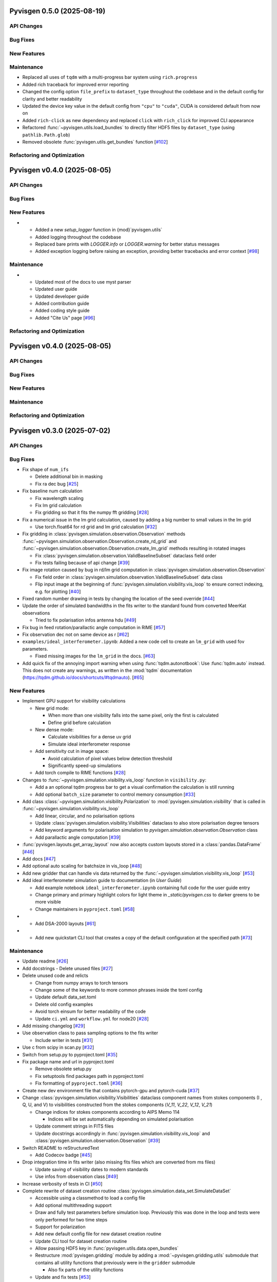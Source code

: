 Pyvisgen 0.5.0 (2025-08-19)
===========================


API Changes
-----------


Bug Fixes
---------


New Features
------------


Maintenance
-----------

- Replaced all uses of ``tqdm`` with a multi-progress bar system using
  ``rich.progress``
- Added rich traceback for improved error reporting
- Changed the config option ``file_prefix`` to ``dataset_type``
  throughout the codebase and in the default config for clarity and better readability
- Updated the device key value in the default config from ``"cpu"`` to ``"cuda"``,
  CUDA is considered default from now on
- Added ``rich-click`` as new dependency and replaced ``click`` with ``rich_click`` for
  improved CLI appearance
- Refactored :func:`~pyvisgen.utils.load_bundles` to directly filter HDF5 files by
  ``dataset_type`` (using ``pathlib.Path.glob``)
- Removed obsolete :func:`pyvisgen.utils.get_bundles` function [`#102 <https://github.com/radionets-project/pyvisgen/pull/102>`__]


Refactoring and Optimization
----------------------------

Pyvisgen v0.4.0 (2025-08-05)
============================


API Changes
-----------


Bug Fixes
---------


New Features
------------

- - Added a new `setup_logger` function in {mod}`pyvisgen.utils`
  - Added logging throughout the codebase
  - Replaced bare prints with `LOGGER.info` or `LOGGER.warning` for better status messages
  - Added exception logging before raising an exception, providing better tracebacks and error context [`#98 <https://github.com/radionets-project/pyvisgen/pull/98>`__]


Maintenance
-----------

- - Updated most of the docs to use myst parser
  - Updated user guide
  - Updated developer guide
  - Added contribution guide
  - Added coding style guide
  - Added "Cite Us" page [`#96 <https://github.com/radionets-project/pyvisgen/pull/96>`__]


Refactoring and Optimization
----------------------------

Pyvisgen v0.4.0 (2025-08-05)
============================


API Changes
-----------


Bug Fixes
---------


New Features
------------


Maintenance
-----------


Refactoring and Optimization
----------------------------

Pyvisgen v0.3.0 (2025-07-02)
============================


API Changes
-----------


Bug Fixes
---------

- Fix shape of ``num_ifs``

  - Delete additional bin in masking
  - Fix ra dec bug [`#25 <https://github.com/radionets-project/pyvisgen/pull/25>`__]

- Fix baseline num calculation

  - Fix wavelength scaling
  - Fix lm grid calculation
  - Fix gridding so that it fits the numpy fft gridding [`#28 <https://github.com/radionets-project/pyvisgen/pull/28>`__]

- Fix a numerical issue in the lm grid calculation, caused by adding a big number to small values in the lm grid

  - Use torch.float64 for rd grid and lm grid calculation [`#32 <https://github.com/radionets-project/pyvisgen/pull/32>`__]

- Fix gridding in :class:`pyvisgen.simulation.observation.Observation` methods :func:`~pyvisgen.simulation.observation.Observation.create_rd_grid` and :func:`~pyvisgen.simulation.observation.Observation.create_lm_grid`
  methods resulting in rotated images

  - Fix :class:`pyvisgen.simulation.observation.ValidBaselineSubset` dataclass field order
  - Fix tests failing because of api change [`#39 <https://github.com/radionets-project/pyvisgen/pull/39>`__]

- Fix image rotation caused by bug in rd/lm grid computation in :class:`pyvisgen.simulation.observation.Observation`

  - Fix field order in :class:`pyvisgen.simulation.observation.ValidBaselineSubset` data class
  - Flip input image at the beginning of :func:`pyvisgen.simulation.visibility.vis_loop` to ensure correct indexing, e.g. for plotting [`#40 <https://github.com/radionets-project/pyvisgen/pull/40>`__]

- Fixed random number drawing in tests by changing the location of the seed override [`#44 <https://github.com/radionets-project/pyvisgen/pull/44>`__]

- Update the order of simulated bandwidths in the fits writer to the standard found from converted MeerKat observations

  - Tried to fix polarisation infos antenna hdu [`#49 <https://github.com/radionets-project/pyvisgen/pull/49>`__]

- Fix bug in feed rotation/parallactic angle computation in RIME [`#57 <https://github.com/radionets-project/pyvisgen/pull/57>`__]

- Fix observation dec not on same device as r [`#62 <https://github.com/radionets-project/pyvisgen/pull/62>`__]

- ``examples/ideal_interferometer.ipynb``: Added a new code cell to create an ``lm_grid`` with used fov parameters.

  - Fixed missing images for the ``lm_grid`` in the docs. [`#63 <https://github.com/radionets-project/pyvisgen/pull/63>`__]

- Add quick fix of the annoying import warning when using :func:`tqdm.autonotbook`: Use :func:`tqdm.auto` instead. This does not create any warnings, as written in the :mod:`tqdm` documentation (https://tqdm.github.io/docs/shortcuts/#tqdmauto). [`#65 <https://github.com/radionets-project/pyvisgen/pull/65>`__]


New Features
------------

- Implement GPU support for visibility calculations

  - New grid mode:

    - When more than one visibility falls into the same pixel, only the first is calculated
    - Define grid before calculation

  - New dense mode:

    - Calculate visibilities for a dense uv grid
    - Simulate ideal interferometer response

  - Add sensitivity cut in image space:

    - Avoid calculation of pixel values below detection threshold
    - Significantly speed-up simulations

  - Add torch compile to RIME functions [`#28 <https://github.com/radionets-project/pyvisgen/pull/28>`__]

- Changes to :func:`~pyvisgen.simulation.visibility.vis_loop` function in ``visibility.py``:

  - Add a an optional tqdm progress bar to get a visual confirmation the calculation is still running
  - Add optional ``batch_size`` parameter to control memory consumption [`#33 <https://github.com/radionets-project/pyvisgen/pull/33>`__]

- Add class :class:`~pyvisgen.simulation.visibility.Polarization` to :mod:`pyvisgen.simulation.visibility` that is called in :func:`~pyvisgen.simulation.visibility.vis_loop`

  - Add linear, circular, and no polarisation options
  - Update :class:`pyvisgen.simulation.visibility.Visibilities` dataclass to also store polarisation degree tensors
  - Add keyword arguments for polarisation simulation to `pyvisgen.simulation.observation.Observation` class
  - Add parallactic angle computation [`#39 <https://github.com/radionets-project/pyvisgen/pull/39>`__]

- :func:`pyvisgen.layouts.get_array_layout` now also accepts custom layouts stored in a :class:`pandas.DataFrame` [`#46 <https://github.com/radionets-project/pyvisgen/pull/46>`__]

- Add docs [`#47 <https://github.com/radionets-project/pyvisgen/pull/47>`__]

- Add optional auto scaling for batchsize in vis_loop [`#48 <https://github.com/radionets-project/pyvisgen/pull/48>`__]

- Add new gridder that can handle vis data returned by the :func:`~pyvisgen.simulation.visibility.vis_loop` [`#53 <https://github.com/radionets-project/pyvisgen/pull/53>`__]

- Add ideal interferometer simulation guide to documentation (in `User Guide`)

  - Add example notebook ``ideal_interferometer.ipynb`` containing full code for the user guide entry
  - Change primary and primary highlight colors for light theme in `_static/pyvisgen.css` to darker greens to be more visible
  - Change maintainers in ``pyproject.toml`` [`#58 <https://github.com/radionets-project/pyvisgen/pull/58>`__]

- - Add DSA-2000 layouts [`#61 <https://github.com/radionets-project/pyvisgen/pull/61>`__]

- - Add new quickstart CLI tool that creates a copy of the default configuration at the specified path [`#73 <https://github.com/radionets-project/pyvisgen/pull/73>`__]


Maintenance
-----------

- Update readme [`#26 <https://github.com/radionets-project/pyvisgen/pull/26>`__]

- Add docstrings
  - Delete unused files [`#27 <https://github.com/radionets-project/pyvisgen/pull/27>`__]

- Delete unused code and relicts

  - Change from numpy arrays to torch tensors
  - Change some of the keywords to more common phrases inside the toml config
  - Update default data_set.toml
  - Delete old config examples
  - Avoid torch einsum for better readability of the code
  - Update ``ci.yml`` and ``workflow.yml`` for node20 [`#28 <https://github.com/radionets-project/pyvisgen/pull/28>`__]

- Add missing changelog [`#29 <https://github.com/radionets-project/pyvisgen/pull/29>`__]

- Use observation class to pass sampling options to the fits writer

  - Include writer in tests [`#31 <https://github.com/radionets-project/pyvisgen/pull/31>`__]

- Use c from scipy in scan.py [`#32 <https://github.com/radionets-project/pyvisgen/pull/32>`__]

- Switch from setup.py to pyproject.toml [`#35 <https://github.com/radionets-project/pyvisgen/pull/35>`__]

- Fix package name and url in pyproject.toml

  - Remove obsolete setup.py
  - Fix setuptools find packages path in pyproject.toml
  - Fix formatting of ``pyproject.toml`` [`#36 <https://github.com/radionets-project/pyvisgen/pull/36>`__]

- Create new dev environment file that contains pytorch-gpu and pytorch-cuda [`#37 <https://github.com/radionets-project/pyvisgen/pull/37>`__]

- Change :class:`pyvisgen.simulation.visibility.Visibilities` dataclass component names from stokes components (I , Q, U, and V)
  to visibilities constructed from the stokes components (`V_11`, `V_22`, `V_12`, `V_21`)

  - Change indices for stokes components according to AIPS Memo 114

    - Indices will be set automatically depending on simulated polarisation

  - Update comment strings in FITS files
  - Update docstrings accordingly in :func:`pyvisgen.simulation.visibility.vis_loop` and :class:`pyvisgen.simulation.observation.Observation` [`#39 <https://github.com/radionets-project/pyvisgen/pull/39>`__]

- Switch README to reStructuredText

  - Add Codecov badge [`#45 <https://github.com/radionets-project/pyvisgen/pull/45>`__]

- Drop integration time in fits writer (also missing fits files which are converted from ms files)

  - Update saving of visibility dates to modern standards
  - Use infos from observation class [`#49 <https://github.com/radionets-project/pyvisgen/pull/49>`__]

- Increase verbosity of tests in CI [`#50 <https://github.com/radionets-project/pyvisgen/pull/50>`__]

- Complete rewrite of dataset creation routine :class:`pyvisgen.simulation.data_set.SimulateDataSet`

  - Accessible using a classmethod to load a config file
  - Add optional multithreading support
  - Draw and fully test parameters before simulation loop. Previously this was done in the loop and tests were only performed for two time steps
  - Support for polarization
  - Add new default config file for new dataset creation routine
  - Update CLI tool for dataset creation routine
  - Allow passing HDF5 key in :func:`pyvisgen.utils.data.open_bundles`
  - Restructure :mod:`pyvisgen.gridding` module by adding a :mod:`~pyvisgen.gridding.utils` submodule that contains all utility functions that previously were in the ``gridder`` submodule

    - Also fix parts of the utility functions

  - Update and fix tests [`#53 <https://github.com/radionets-project/pyvisgen/pull/53>`__]

- Add/update docstrings throughout the codebase [`#54 <https://github.com/radionets-project/pyvisgen/pull/54>`__]

- Remove :func:`torch.flip` call in ``visibility.py``

  - Change dense UV grid creation to use :func:`numpy.float128` and convert to :func:`torch.float64` afterwards to fix numerical instabilities
  - Change integration in ``scan.py`` to return ``int_f`` instead of ``int_t``, removed time integration
  - Exclude dense calculations from code coverage due to lack of GPU computations in GitHub actions [`#56 <https://github.com/radionets-project/pyvisgen/pull/56>`__]

- Fix docs index and readme text [`#60 <https://github.com/radionets-project/pyvisgen/pull/60>`__]

- Add linting CI job

  - Fix attribute error in :mod:`pyvisgen.simulation` [`#67 <https://github.com/radionets-project/pyvisgen/pull/67>`__]


Refactoring and Optimization
----------------------------

- Refactor data classes (Visibilities, Baselines)

  - Add observation class, which holds all relevant information
  - Drop scan-wise splitting in visibilities calculations, but split all valid baselines equally
  - Refactor RIME components (currently only uncorrupted available)
  - Refactor baseline calculations by replacing loops with pytorch built-in methods [`#28 <https://github.com/radionets-project/pyvisgen/pull/28>`__]

- Improve hour angle calculation via array-wise operations [`#30 <https://github.com/radionets-project/pyvisgen/pull/30>`__]

- Use ``obs.layout`` instead of passing the layout name separately in :func:`pyvisgen.fits.writer.create_vis_hdu` [`#38 <https://github.com/radionets-project/pyvisgen/pull/38>`__]

- Added optional ``normalize`` parameter to :func:`pyvisgen.visibility.vis_loop` to decide whether to apply a normalization multiplier of ``0.5`` (default: ``True``) [`#43 <https://github.com/radionets-project/pyvisgen/pull/43>`__]

- Remove reading of layout files relative to :mod:`pyvisgen.layouts.layout`

  - Move layout files to external resources directory that is shipped with
    the distribution
  - Ship default config with distribution [`#73 <https://github.com/radionets-project/pyvisgen/pull/73>`__]

Pyvisgen v0.2.0 (2024-06-12)
============================


API Changes
-----------


Bug Fixes
---------

- Fix baseline num calculation
- Fix wavelength scaling
- Fix lm grid calculation
- Fix gridding so that it fits the numpy fft gridding [`#28 <https://github.com/radionets-project/pyvisgen/pull/28>`__]


New Features
------------

- Implement GPU support for visibility calculations

- New grid mode:

  - When more than one visibility falls into the same pixel, only the first is calculated
  - Define grid before calculation

- New dense mode:

  - Calculate visibilities for a dense uv grid
  - Simulate ideal interferometer response

- Add sensitivity cut in image space:

  - Avoid calculation of pixel values below detection threshold
  - Significantly speed-up simulations

- Add torch compile to RIME functions [`#28 <https://github.com/radionets-project/pyvisgen/pull/28>`__]


Maintenance
-----------

- Delete unused code and relicts
- Change from numpy arrays to torch tensors
- Change some of the keywords to more common phrases inside the toml config
- Update default data_set.toml
- Delete old config examples
- Avoid torch einsum for better readability of the code [`#28 <https://github.com/radionets-project/pyvisgen/pull/28>`__]


Refactoring and Optimization
----------------------------

- Refactor data classes (Visibilities, Baselines)
- Add observation class, which holds all relevant information
- Drop scan-wise splitting in visibilities calculations, but split all valid baselines equally
- Refactor RIME components (currently only uncorrupted available) [`#28 <https://github.com/radionets-project/pyvisgen/pull/28>`__]
- Refactor baseline calculations by replacing loops with pytorch built-in methods


Pyvisgen v0.1.4 (2023-11-09)
============================


API Changes
-----------


Bug Fixes
---------

- Fix shape of ``num_ifs``

  - Delete additional bin in masking
  - Fix ra dec bug [`#25 <https://github.com/radionets-project/pyvisgen/pull/25>`__]


New Features
------------

- Update ci:

  - Change conda to mamba
  - Install towncrier [`#24 <https://github.com/radionets-project/pyvisgen/pull/24>`__]


Maintenance
-----------

- Update readme [`#26 <https://github.com/radionets-project/pyvisgen/pull/26>`__]
- Add docstrings

  - Delete unused files [`#27 <https://github.com/radionets-project/pyvisgen/pull/27>`__]


Refactoring and Optimization
----------------------------
